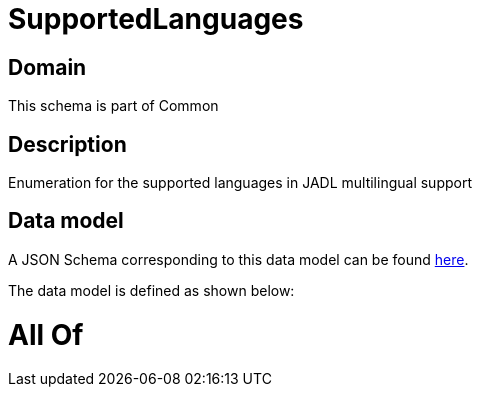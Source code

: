 = SupportedLanguages

[#domain]
== Domain

This schema is part of Common

[#description]
== Description

Enumeration for the supported languages in JADL multilingual support


[#data_model]
== Data model

A JSON Schema corresponding to this data model can be found https://tmforum.org[here].

The data model is defined as shown below:


= All Of 
